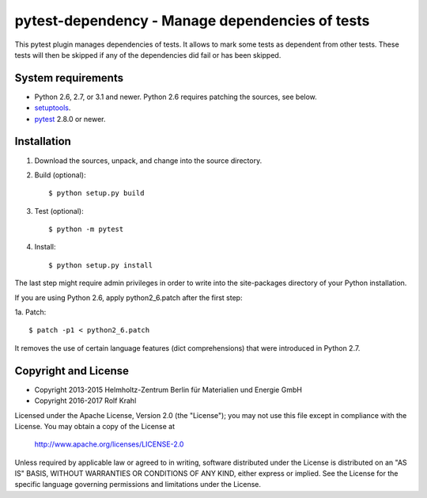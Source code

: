 pytest-dependency - Manage dependencies of tests
================================================

This pytest plugin manages dependencies of tests.  It allows to mark
some tests as dependent from other tests.  These tests will then be
skipped if any of the dependencies did fail or has been skipped.


System requirements
-------------------

+ Python 2.6, 2.7, or 3.1 and newer.
  Python 2.6 requires patching the sources, see below.
+ `setuptools`_.
+ `pytest`_ 2.8.0 or newer.


Installation
------------

1. Download the sources, unpack, and change into the source directory.

2. Build (optional)::

     $ python setup.py build

3. Test (optional)::

     $ python -m pytest

4. Install::

     $ python setup.py install

The last step might require admin privileges in order to write into
the site-packages directory of your Python installation.

If you are using Python 2.6, apply python2_6.patch after the first
step:

1a. Patch::

     $ patch -p1 < python2_6.patch

It removes the use of certain language features (dict comprehensions)
that were introduced in Python 2.7.


Copyright and License
---------------------

- Copyright 2013-2015
  Helmholtz-Zentrum Berlin für Materialien und Energie GmbH
- Copyright 2016-2017 Rolf Krahl

Licensed under the Apache License, Version 2.0 (the "License"); you
may not use this file except in compliance with the License.  You may
obtain a copy of the License at

    http://www.apache.org/licenses/LICENSE-2.0

Unless required by applicable law or agreed to in writing, software
distributed under the License is distributed on an "AS IS" BASIS,
WITHOUT WARRANTIES OR CONDITIONS OF ANY KIND, either express or
implied.  See the License for the specific language governing
permissions and limitations under the License.


.. _setuptools: http://pypi.python.org/pypi/setuptools/
.. _pytest: http://pytest.org/
